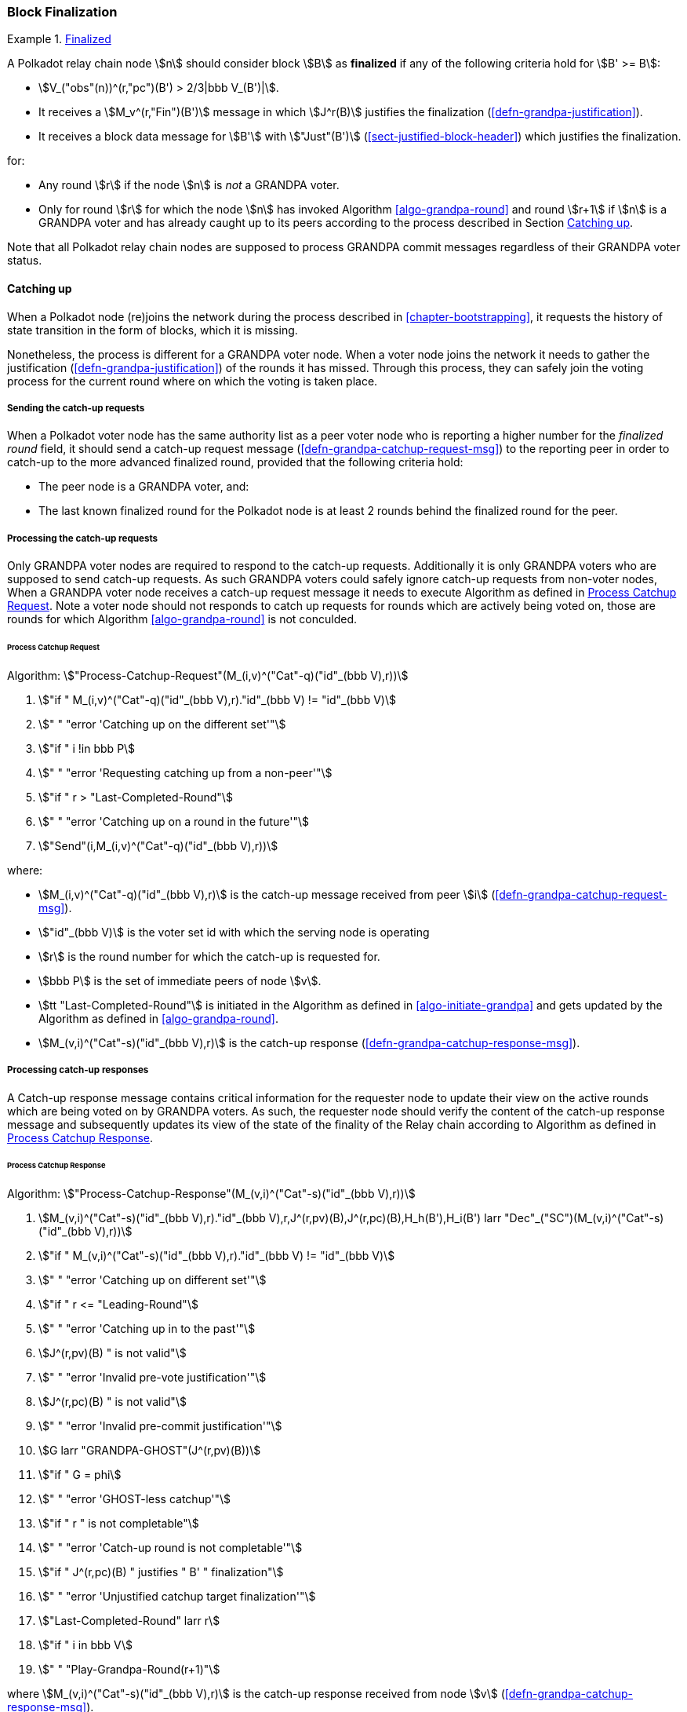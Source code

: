 [#sect-block-finalization]
=== Block Finalization

[#defn-finalized-block]
.<<defn-finalized-block, Finalized>>
====
A Polkadot relay chain node stem:[n] should consider block stem:[B] as
*finalized* if any of the following criteria hold for stem:[B' >= B]:

* stem:[V_("obs"(n))^(r,"pc")(B') > 2/3|bbb V_(B')|].
* It receives a stem:[M_v^(r,"Fin")(B')] message in which stem:[J^r(B)]
justifies the finalization (<<defn-grandpa-justification>>).
* It receives a block data message for stem:[B'] with stem:["Just"(B')]
(<<sect-justified-block-header>>) which justifies the finalization.

for:

* Any round stem:[r] if the node stem:[n] is _not_ a GRANDPA voter.
* Only for round stem:[r] for which the node stem:[n] has invoked Algorithm <<algo-grandpa-round>> and round stem:[r+1] if stem:[n] is a GRANDPA voter and has already caught up to its peers according to the process described in Section <<sect-grandpa-catchup>>.

Note that all Polkadot relay chain nodes are supposed to process GRANDPA commit
messages regardless of their GRANDPA voter status.
====

[#sect-grandpa-catchup]
==== Catching up

When a Polkadot node (re)joins the network during the process described in
<<chapter-bootstrapping>>, it requests the history of state transition in the form
of blocks, which it is missing.

Nonetheless, the process is different for a GRANDPA voter node. When a voter node joins the network it needs to gather the 
justification (<<defn-grandpa-justification>>) of the rounds it has missed. Through this process, they can safely join the voting process for the current round where on which the voting is taken place.

[#sect-sending-catchup-request]
===== Sending the catch-up requests
When a Polkadot voter node has the same authority list as a peer voter node who is reporting
a higher number for the _finalized round_ field, it should send a catch-up
request message (<<defn-grandpa-catchup-request-msg>>) to the reporting peer in
order to catch-up to the more advanced finalized round, provided that the
following criteria hold:

* The peer node is a GRANDPA voter, and:
* The last known finalized round for the Polkadot node is at least 2 rounds
behind the finalized round for the peer.

===== Processing the catch-up requests
Only GRANDPA voter nodes are required to respond to the catch-up requests. Additionally it is only GRANDPA voters who are supposed to send catch-up requests. As such GRANDPA voters could safely ignore catch-up requests from non-voter nodes, When
a GRANDPA voter node receives a catch-up request message it needs to execute
Algorithm as defined in <<algo-process-catchup-request>>. Note a voter node should not responds to catch up requests for rounds which are actively being voted on, those are rounds for which Algorithm <<algo-grandpa-round>> is not conculded. 

[#algo-process-catchup-request]
====== Process Catchup Request
****
Algorithm: stem:["Process-Catchup-Request"(M_(i,v)^("Cat"-q)("id"_(bbb V),r))]

. stem:["if " M_(i,v)^("Cat"-q)("id"_(bbb V),r)."id"_(bbb V) != "id"_(bbb V)]
. stem:["    " "error 'Catching up on the different set'"]
. stem:["if " i !in bbb P]
. stem:["    " "error 'Requesting catching up from a non-peer'"]
. stem:["if " r > "Last-Completed-Round"]
. stem:["    " "error 'Catching up on a round in the future'"]
. stem:["Send"(i,M_(i,v)^("Cat"-q)("id"_(bbb V),r))]

where:

* stem:[M_(i,v)^("Cat"-q)("id"_(bbb V),r)] is the catch-up message received
from peer stem:[i] (<<defn-grandpa-catchup-request-msg>>).
* stem:["id"_(bbb V)] is the voter set id with which the serving node is
operating
* stem:[r] is the round number for which the catch-up is requested for.
* stem:[bbb P] is the set of immediate peers of node stem:[v].
* stem:[tt "Last-Completed-Round"] is initiated in the Algorithm as defined in
<<algo-initiate-grandpa>> and gets updated by the Algorithm as defined in
<<algo-grandpa-round>>.
* stem:[M_(v,i)^("Cat"-s)("id"_(bbb V),r)] is the catch-up response
(<<defn-grandpa-catchup-response-msg>>).
****

===== Processing catch-up responses

A Catch-up response message contains critical information for the requester node
to update their view on the active rounds which are being voted on by GRANDPA
voters. As such, the requester node should verify the content of the catch-up
response message and subsequently updates its view of the state of the finality
of the Relay chain according to Algorithm as defined in
<<algo-process-catchup-response>>.

[#algo-process-catchup-response]
====== Process Catchup Response
****
Algorithm: stem:["Process-Catchup-Response"(M_(v,i)^("Cat"-s)("id"_(bbb V),r))]

. stem:[M_(v,i)^("Cat"-s)("id"_(bbb V),r)."id"_(bbb V),r,J^(r,pv)(B),J^(r,pc)(B),H_h(B'),H_i(B') larr "Dec"_("SC")(M_(v,i)^("Cat"-s)("id"_(bbb V),r))]
. stem:["if " M_(v,i)^("Cat"-s)("id"_(bbb V),r)."id"_(bbb V) != "id"_(bbb V)]
. stem:["    " "error 'Catching up on different set'"]
. stem:["if " r <= "Leading-Round"]
. stem:["    " "error 'Catching up in to the past'"]
. stem:[J^(r,pv)(B) " is not valid"]
. stem:["    " "error 'Invalid pre-vote justification'"]
. stem:[J^(r,pc)(B) " is not valid"]
. stem:["    " "error 'Invalid pre-commit justification'"]
. stem:[G larr "GRANDPA-GHOST"(J^(r,pv)(B))]
. stem:["if " G = phi]
. stem:["    " "error 'GHOST-less catchup'"]
. stem:["if " r " is not completable"]
. stem:["    " "error 'Catch-up round is not completable'"]
. stem:["if " J^(r,pc)(B) " justifies " B' " finalization"]
. stem:["    " "error 'Unjustified catchup target finalization'"]
. stem:["Last-Completed-Round" larr r]
. stem:["if " i in bbb V]
. stem:["    " "Play-Grandpa-Round(r+1)"]

where stem:[M_(v,i)^("Cat"-s)("id"_(bbb V),r)] is the catch-up response
received from node stem:[v] (<<defn-grandpa-catchup-response-msg>>).
****
